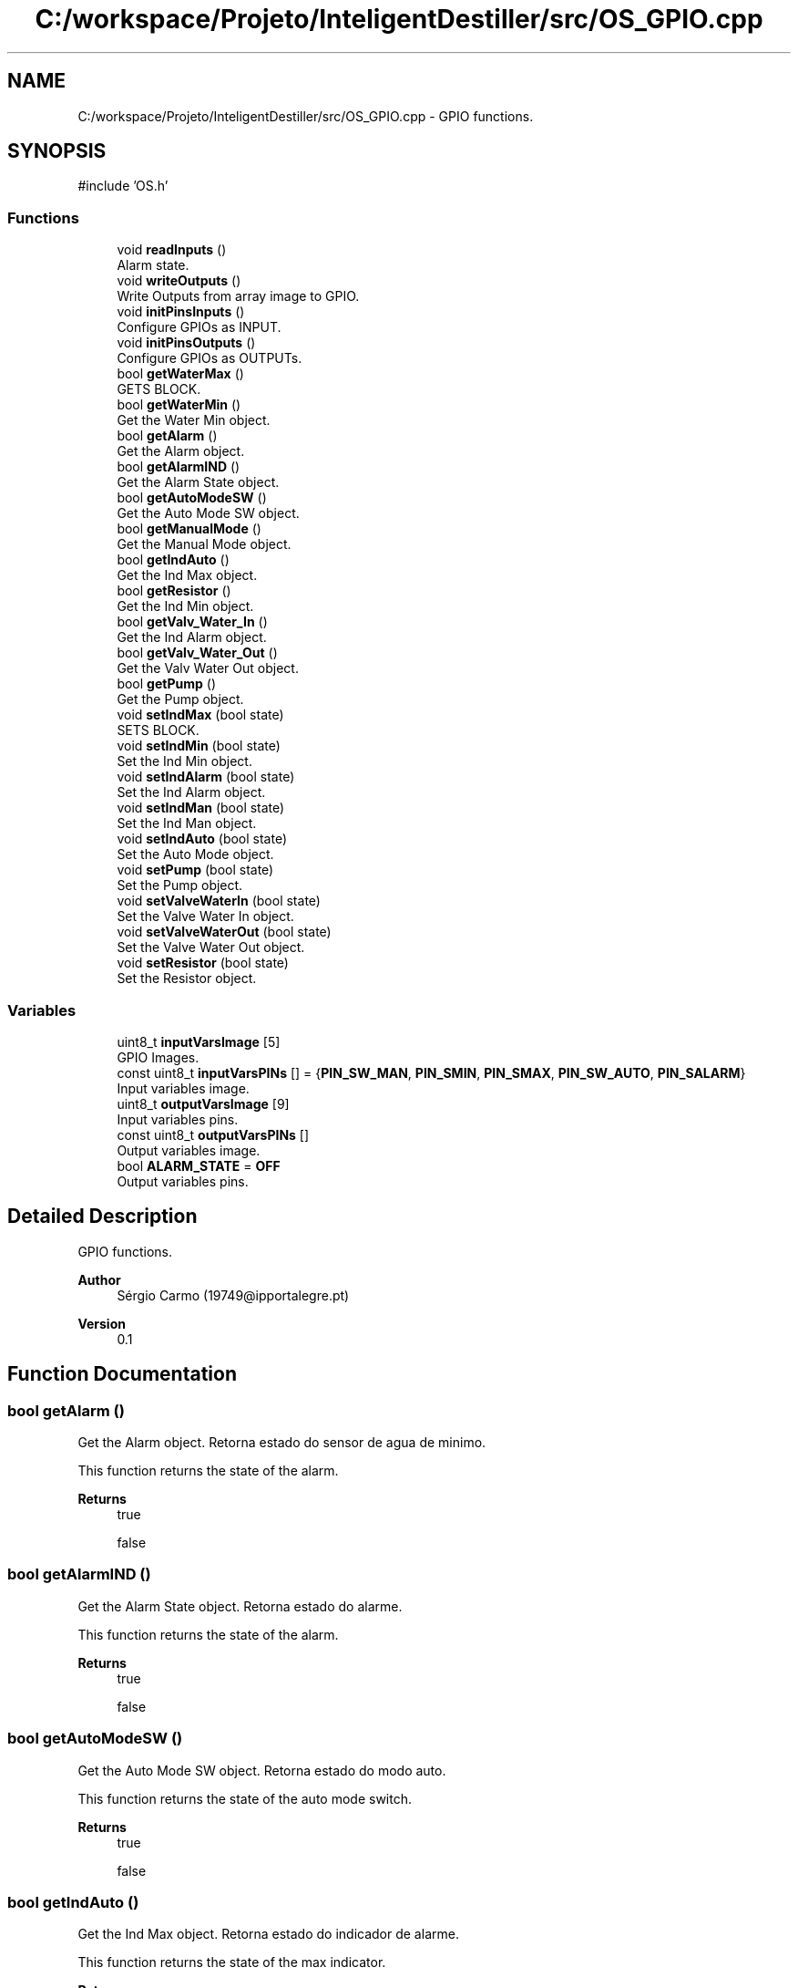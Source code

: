 .TH "C:/workspace/Projeto/InteligentDestiller/src/OS_GPIO.cpp" 3 "IntelligentDestiller" \" -*- nroff -*-
.ad l
.nh
.SH NAME
C:/workspace/Projeto/InteligentDestiller/src/OS_GPIO.cpp \- GPIO functions\&.  

.SH SYNOPSIS
.br
.PP
\fR#include 'OS\&.h'\fP
.br

.SS "Functions"

.in +1c
.ti -1c
.RI "void \fBreadInputs\fP ()"
.br
.RI "Alarm state\&. "
.ti -1c
.RI "void \fBwriteOutputs\fP ()"
.br
.RI "Write Outputs from array image to GPIO\&. "
.ti -1c
.RI "void \fBinitPinsInputs\fP ()"
.br
.RI "Configure GPIOs as INPUT\&. "
.ti -1c
.RI "void \fBinitPinsOutputs\fP ()"
.br
.RI "Configure GPIOs as OUTPUTs\&. "
.ti -1c
.RI "bool \fBgetWaterMax\fP ()"
.br
.RI "GETS BLOCK\&. "
.ti -1c
.RI "bool \fBgetWaterMin\fP ()"
.br
.RI "Get the Water Min object\&. "
.ti -1c
.RI "bool \fBgetAlarm\fP ()"
.br
.RI "Get the Alarm object\&. "
.ti -1c
.RI "bool \fBgetAlarmIND\fP ()"
.br
.RI "Get the Alarm State object\&. "
.ti -1c
.RI "bool \fBgetAutoModeSW\fP ()"
.br
.RI "Get the Auto Mode SW object\&. "
.ti -1c
.RI "bool \fBgetManualMode\fP ()"
.br
.RI "Get the Manual Mode object\&. "
.ti -1c
.RI "bool \fBgetIndAuto\fP ()"
.br
.RI "Get the Ind Max object\&. "
.ti -1c
.RI "bool \fBgetResistor\fP ()"
.br
.RI "Get the Ind Min object\&. "
.ti -1c
.RI "bool \fBgetValv_Water_In\fP ()"
.br
.RI "Get the Ind Alarm object\&. "
.ti -1c
.RI "bool \fBgetValv_Water_Out\fP ()"
.br
.RI "Get the Valv Water Out object\&. "
.ti -1c
.RI "bool \fBgetPump\fP ()"
.br
.RI "Get the Pump object\&. "
.ti -1c
.RI "void \fBsetIndMax\fP (bool state)"
.br
.RI "SETS BLOCK\&. "
.ti -1c
.RI "void \fBsetIndMin\fP (bool state)"
.br
.RI "Set the Ind Min object\&. "
.ti -1c
.RI "void \fBsetIndAlarm\fP (bool state)"
.br
.RI "Set the Ind Alarm object\&. "
.ti -1c
.RI "void \fBsetIndMan\fP (bool state)"
.br
.RI "Set the Ind Man object\&. "
.ti -1c
.RI "void \fBsetIndAuto\fP (bool state)"
.br
.RI "Set the Auto Mode object\&. "
.ti -1c
.RI "void \fBsetPump\fP (bool state)"
.br
.RI "Set the Pump object\&. "
.ti -1c
.RI "void \fBsetValveWaterIn\fP (bool state)"
.br
.RI "Set the Valve Water In object\&. "
.ti -1c
.RI "void \fBsetValveWaterOut\fP (bool state)"
.br
.RI "Set the Valve Water Out object\&. "
.ti -1c
.RI "void \fBsetResistor\fP (bool state)"
.br
.RI "Set the Resistor object\&. "
.in -1c
.SS "Variables"

.in +1c
.ti -1c
.RI "uint8_t \fBinputVarsImage\fP [5]"
.br
.RI "GPIO Images\&. "
.ti -1c
.RI "const uint8_t \fBinputVarsPINs\fP [] = {\fBPIN_SW_MAN\fP, \fBPIN_SMIN\fP, \fBPIN_SMAX\fP, \fBPIN_SW_AUTO\fP, \fBPIN_SALARM\fP}"
.br
.RI "Input variables image\&. "
.ti -1c
.RI "uint8_t \fBoutputVarsImage\fP [9]"
.br
.RI "Input variables pins\&. "
.ti -1c
.RI "const uint8_t \fBoutputVarsPINs\fP []"
.br
.RI "Output variables image\&. "
.ti -1c
.RI "bool \fBALARM_STATE\fP = \fBOFF\fP"
.br
.RI "Output variables pins\&. "
.in -1c
.SH "Detailed Description"
.PP 
GPIO functions\&. 


.PP
\fBAuthor\fP
.RS 4
Sérgio Carmo (19749@ipportalegre.pt) 
.RE
.PP
\fBVersion\fP
.RS 4
0\&.1 
.RE
.PP

.SH "Function Documentation"
.PP 
.SS "bool getAlarm ()"

.PP
Get the Alarm object\&. Retorna estado do sensor de agua de minimo\&.

.PP
This function returns the state of the alarm\&.

.PP
\fBReturns\fP
.RS 4
true 

.PP
false 
.RE
.PP

.SS "bool getAlarmIND ()"

.PP
Get the Alarm State object\&. Retorna estado do alarme\&.

.PP
This function returns the state of the alarm\&.

.PP
\fBReturns\fP
.RS 4
true 

.PP
false 
.RE
.PP

.SS "bool getAutoModeSW ()"

.PP
Get the Auto Mode SW object\&. Retorna estado do modo auto\&.

.PP
This function returns the state of the auto mode switch\&.

.PP
\fBReturns\fP
.RS 4
true 

.PP
false 
.RE
.PP

.SS "bool getIndAuto ()"

.PP
Get the Ind Max object\&. Retorna estado do indicador de alarme\&.

.PP
This function returns the state of the max indicator\&.

.PP
\fBReturns\fP
.RS 4
true 

.PP
false 
.RE
.PP

.SS "bool getManualMode ()"

.PP
Get the Manual Mode object\&. Retorna estado do interruptor auto\&.

.PP
This function returns the state of the manual mode switch\&.

.PP
\fBReturns\fP
.RS 4
true 

.PP
false 
.RE
.PP

.SS "bool getPump ()"

.PP
Get the Pump object\&. Retorna estado da valvula de vapor\&.

.PP
This function returns the state of the water pump\&.

.PP
\fBReturns\fP
.RS 4
true 

.PP
false 
.RE
.PP

.SS "bool getResistor ()"

.PP
Get the Ind Min object\&. Retorna estado do botao manual\&.

.PP
This function returns the state of the min indicator\&.

.PP
\fBReturns\fP
.RS 4
true 

.PP
false 
.RE
.PP

.SS "bool getValv_Water_In ()"

.PP
Get the Ind Alarm object\&. Retorna estado do resistor\&.

.PP
This function returns the state of the alarm indicator\&.

.PP
\fBReturns\fP
.RS 4
true 

.PP
false 
.RE
.PP

.SS "bool getValv_Water_Out ()"

.PP
Get the Valv Water Out object\&. Retorna estado da entrada de agua\&.

.PP
This function returns the state of the water out valve\&.

.PP
\fBReturns\fP
.RS 4
true 

.PP
false 
.RE
.PP

.SS "bool getWaterMax ()"

.PP
GETS BLOCK\&. Inicia os inputs\&.

.PP
Get the Water Max object

.PP
This function returns the state of the water max sensor\&.

.PP
\fBReturns\fP
.RS 4
true 

.PP
false 
.RE
.PP

.SS "bool getWaterMin ()"

.PP
Get the Water Min object\&. Retorna estado do sensor de agua de maximo\&.

.PP
This function returns the state of the water min sensor\&.

.PP
\fBReturns\fP
.RS 4
true 

.PP
false 
.RE
.PP

.SS "void initPinsInputs ()"

.PP
Configure GPIOs as INPUT\&. Inicia os outputs\&.

.PP
Configure GPIOs as INPUTs

.PP
This function configures the GPIOs as INPUTs\&. The GPIOs are used to read the state of the switches and sensors\&. on/off sw

.PP
min sensor

.PP
max sensor

.PP
push sw

.PP
alarm
.SS "void initPinsOutputs ()"

.PP
Configure GPIOs as OUTPUTs\&. Inicia o sistema de arquivos\&.

.PP
Configure GPIOs as OUTPUTs

.PP
This function configures the GPIOs as OUTPUTs\&. The GPIOs are used to control the indicators, valves, pump, and resistor\&. resistor

.PP
water in valve

.PP
water out valve

.PP
water pump

.PP
min indicator

.PP
max indicator

.PP
alarm indicator

.PP
manual indicator

.PP
auto indicator
.SS "void readInputs ()"

.PP
Alarm state\&. Atualiza as saidas\&.

.PP
Read ESP32 GPIOs and stores in the image array

.PP
Read all inputs and store in the image array

.PP
This function reads all the inputs and stores them in the image array\&. The image array is used to store the current state of the inputs and outputs\&. PIN_INPUT_COUNT = 5

.PP
Read the input from the GPIO
.SS "void setIndAlarm (bool state)"

.PP
Set the Ind Alarm object\&. Liga/desliga o indicador luminoso nivel agua minimo\&.

.PP
This function sets the state of the alarm indicator\&.

.PP
\fBParameters\fP
.RS 4
\fIstate\fP 
.RE
.PP
\fBReturns\fP
.RS 4
void 
.RE
.PP
Old state of the indicator

.PP
Condition to debug
.SS "void setIndAuto (bool state)"

.PP
Set the Auto Mode object\&. Liga/desliga o indicador luminoso da resistencia\&.

.PP
This function sets the state of the auto mode\&.

.PP
\fBParameters\fP
.RS 4
\fIstate\fP 
.RE
.PP
\fBReturns\fP
.RS 4
void 
.RE
.PP

.SS "void setIndMan (bool state)"

.PP
Set the Ind Man object\&. Liga/desliga o indicador luminoso alarme\&.

.PP
This function sets the state of the manual indicator\&.

.PP
\fBParameters\fP
.RS 4
\fIstate\fP 
.RE
.PP
\fBReturns\fP
.RS 4
void 
.RE
.PP

.SS "void setIndMax (bool state)"

.PP
SETS BLOCK\&. Retorna estado da bomba de agua\&.

.PP
Set the Ind Max object

.PP
This function sets the state of the max indicator\&.

.PP
\fBParameters\fP
.RS 4
\fIstate\fP 
.RE
.PP
\fBReturns\fP
.RS 4
void 
.RE
.PP
Old state of the indicator

.PP
Set the max indicator to ON

.PP
Condition to debug

.PP
Send the max indicator value to the web server

.PP
Set the max indicator to OFF

.PP
Send the max indicator value to the web server
.SS "void setIndMin (bool state)"

.PP
Set the Ind Min object\&. Liga/desliga o indicador luminoso nivel agua maximo\&.

.PP
This function sets the state of the min indicator\&.

.PP
\fBParameters\fP
.RS 4
\fIstate\fP 
.RE
.PP
\fBReturns\fP
.RS 4
void 
.RE
.PP
Old state of the indicator

.PP
Set the min indicator to ON

.PP
Send the min indicator value to the web server

.PP
Set the min indicator to OFF

.PP
Send the min indicator value to the web server
.SS "void setPump (bool state)"

.PP
Set the Pump object\&. Liga/desliga o indicador luminoso modo manual\&.

.PP
This function sets the state of the pump\&.

.PP
\fBParameters\fP
.RS 4
\fIstate\fP 
.RE
.PP
\fBReturns\fP
.RS 4
void 
.RE
.PP

.SS "void setResistor (bool state)"

.PP
Set the Resistor object\&. Liga/desliga o indicador luminoso da valvula 2\&.

.PP
This function sets the state of the resistor\&.

.PP
\fBParameters\fP
.RS 4
\fIstate\fP 
.RE
.PP
\fBReturns\fP
.RS 4
void 
.RE
.PP

.SS "void setValveWaterIn (bool state)"

.PP
Set the Valve Water In object\&. Liga/desliga o indicador luminoso da bomba de agua\&.

.PP
This function sets the state of the water in valve\&.

.PP
\fBParameters\fP
.RS 4
\fIstate\fP 
.RE
.PP
\fBReturns\fP
.RS 4
void 
.RE
.PP

.SS "void setValveWaterOut (bool state)"

.PP
Set the Valve Water Out object\&. Liga/desliga o indicador luminoso da valvula 1\&.

.PP
This function sets the state of the water out valve\&.

.PP
\fBParameters\fP
.RS 4
\fIstate\fP 
.RE
.PP
\fBReturns\fP
.RS 4
void 
.RE
.PP

.SS "void writeOutputs ()"

.PP
Write Outputs from array image to GPIO\&. Liga/desliga o modo auto\&.

.PP
Write all outputs from the image array to the GPIOs

.PP
This function writes all the outputs from the image array to the GPIOs\&. The image array is used to store the current state of the inputs and outputs\&. PIN_OUTPUT_COUNT = 9

.PP
Write the output to the GPIO
.SH "Variable Documentation"
.PP 
.SS "bool ALARM_STATE = \fBOFF\fP"

.PP
Output variables pins\&. 
.SS "uint8_t inputVarsImage[5]"

.PP
GPIO Images\&. 
.SS "const uint8_t inputVarsPINs[] = {\fBPIN_SW_MAN\fP, \fBPIN_SMIN\fP, \fBPIN_SMAX\fP, \fBPIN_SW_AUTO\fP, \fBPIN_SALARM\fP}"

.PP
Input variables image\&. 
.SS "uint8_t outputVarsImage[9]"

.PP
Input variables pins\&. 
.SS "const uint8_t outputVarsPINs[]"
\fBInitial value:\fP
.nf
= {PIN_RAQ, PIN_BMB, PIN_VALV_WATER_OUT, PIN_VALV_WATER_IN,
                                  PIN_IND_ALARM, PIN_IND_MIN, PIN_IND_MAX, PIN_IND_AUTO, PIN_IND_MAN}
.PP
.fi

.PP
Output variables image\&. 
.SH "Author"
.PP 
Generated automatically by Doxygen for IntelligentDestiller from the source code\&.
